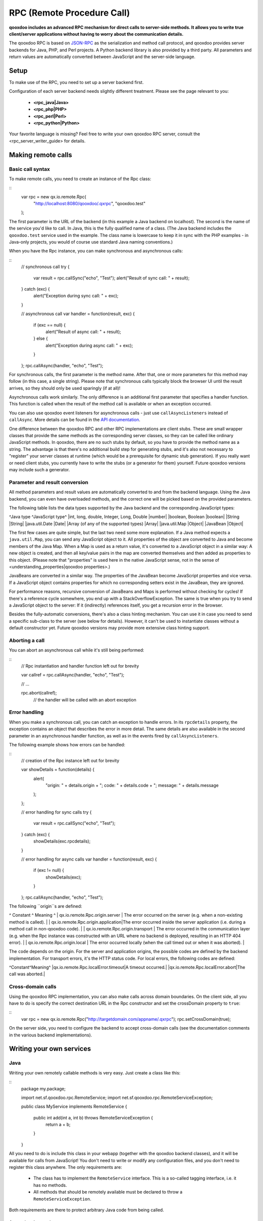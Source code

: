 RPC (Remote Procedure Call)
***************************

**qooxdoo includes an advanced RPC mechanism for direct calls to server-side methods. It allows you to write true client/server applications without having to worry about the communication details.** 

The qooxdoo RPC is based on `JSON-RPC <http://json-rpc.org/>`_ as the serialization and method call protocol, and qooxdoo provides server backends for Java, PHP, and Perl projects. A Python backend library is also provided by a third party. All parameters and return values are automatically converted between JavaScript and the server-side language.

Setup
=====

To make use of the RPC, you need to set up a server backend first.

Configuration of each server backend needs slightly different treatment. Please see the page relevant to you:

  * **<rpc_java|Java>**
  * **<rpc_php|PHP>**
  * **<rpc_perl|Perl>**
  * **<rpc_python|Python>**

Your favorite language is missing? Feel free to write your own qooxdoo RPC server, consult the <rpc_server_writer_guide> for details.

Making remote calls
===================

Basic call syntax
-----------------

To make remote calls, you need to create an instance of the Rpc class:

::
    var rpc = new qx.io.remote.Rpc(
        "http://localhost:8080/qooxdoo/.qxrpc",
        "qooxdoo.test"
    );

The first parameter is the URL of the backend (in this example a Java backend on localhost). The second is the name of the service you'd like to call. In Java, this is the fully qualified name of a class. (The Java backend includes the ``qooxdoo.test`` service used in the example. The class name is lowercase to keep it in sync with the PHP examples - in Java-only projects, you would of course use standard Java naming conventions.)

When you have the Rpc instance, you can make synchronous and asynchronous calls:

::
    // synchronous call
    try {
        var result = rpc.callSync("echo", "Test");
        alert("Result of sync call: " + result);
    } catch (exc) {
        alert("Exception during sync call: " + exc);
    }

    // asynchronous call
    var handler = function(result, exc) {
        if (exc == null) {
            alert("Result of async call: " + result);
        } else {
            alert("Exception during async call: " + exc);
        }
    };
    rpc.callAsync(handler, "echo", "Test");

For synchronous calls, the first parameter is the method name. After that, one or more parameters for this method may follow (in this case, a single string). Please note that synchronous calls typically block the browser UI until the result arrives, so they should only be used sparingly (if at all)!

Asynchronous calls work similarly. The only difference is an additional first parameter that specifies a handler function. This function is called when the result of the method call is available or when an exception occurred.

You can also use qooxdoo event listeners for asynchronous calls - just use ``callAsyncListeners`` instead of ``callAsync``. More details can be found in the `API documentation <http://api.qooxdoo.org/#qx.io.Remote.Rpc>`_.

One difference between the qooxdoo RPC and other RPC implementations are client stubs. These are small wrapper classes that provide the same methods as the corresponding server classes, so they can be called like ordinary JavaScript methods. In qooxdoo, there are no such stubs by default, so you have to provide the method name as a string. The advantage is that there's no additional build step for generating stubs, and it's also not necessary to "register" your server classes at runtime (which would be a prerequisite for dynamic stub generation). If you really want or need client stubs, you currently have to write the stubs (or a generator for them) yourself. Future qooxdoo versions may include such a generator.

Parameter and result conversion
-------------------------------

All method parameters and result values are automatically converted to and from the backend language. Using the Java backend, you can even have overloaded methods, and the correct one will be picked based on the provided parameters.

The following table lists the data types supported by the Java backend and the corresponding JavaScript types:

^Java type ^JavaScript type^
|int, long, double, Integer, Long, Double |number|
|boolean, Boolean |boolean|
|String |String|
|java.util.Date |Date|
|Array (of any of the supported types) |Array|
|java.util.Map |Object|
|JavaBean |Object|

The first few cases are quite simple, but the last two need some more explanation. If a Java method expects a ``java.util.Map``, you can send any JavaScript object to it. All properties of the object are converted to Java and become members of the Java Map. When a Map is used as a return value, it's converted to a JavaScript object in a similar way: A new object is created, and then all key/value pairs in the map are converted themselves and then added as properties to this object. (Please note that "properties" is used here in the native JavaScript sense, not in the sense of <understanding_properties|qooxdoo properties>.)

JavaBeans are converted in a similar way. The properties of the JavaBean become JavaScript properties and vice versa. If a JavaScript object contains properties for which no corresponding setters exist in the JavaBean, they are ignored.

For performance reasons, recursive conversion of JavaBeans and Maps is performed without checking for cycles! If there's a reference cycle somewhere, you end up with a StackOverflowException. The same is true when you try to send a JavaScript object to the server: If it (indirectly) references itself, you get a recursion error in the browser.

Besides the fully-automatic conversions, there's also a class hinting mechanism. You can use it in case you need to send a specific sub-class to the server (see below for details). However, it can't be used to instantiate classes without a default constructor yet. Future qooxdoo versions may provide more extensive class hinting support.

Aborting a call
---------------

You can abort an asynchronous call while it's still being performed:

::
    // Rpc instantiation and handler function left out for brevity

    var callref = rpc.callAsync(handler, "echo", "Test");

    // ...

    rpc.abort(callref);
      // the handler will be called with an abort exception

Error handling
--------------

When you make a synchronous call, you can catch an exception to handle errors. In its ``rpcdetails`` property, the exception contains an object that describes the error in more detail. The same details are also available in the second parameter in an asynchronous handler function, as well as in the events fired by ``callAsyncListeners``.

The following example shows how errors can be handled:

::
    // creation of the Rpc instance left out for brevity

    var showDetails = function(details) {
        alert(
            "origin: " + details.origin +
            "; code: " + details.code +
            "; message: " + details.message
        );
    };

    // error handling for sync calls
    try {
        var result = rpc.callSync("echo", "Test");
    } catch (exc) {
        showDetails(exc.rpcdetails);
    }

    // error handling for async calls
    var handler = function(result, exc) {
        if (exc != null) {
            showDetails(exc);
        }
    };
    rpc.callAsync(handler, "echo", "Test");

The following ``origin``s are defined:

^ Constant ^ Meaning ^
| qx.io.remote.Rpc.origin.server | The error occurred on the server (e.g. when a non-existing method is called). |
| qx.io.remote.Rpc.origin.application|The error occurred inside the server application (i.e. during a method call in non-qooxdoo code). |
| qx.io.remote.Rpc.origin.transport | The error occurred in the communication layer (e.g. when the Rpc instance was constructed with an URL where no backend is deployed, resulting in an HTTP 404 error). |
| qx.io.remote.Rpc.origin.local | The error occurred locally (when the call timed out or when it was aborted). |

The ``code`` depends on the origin. For the server and application origins, the possible codes are defined by the backend implementation. For transport errors, it's the HTTP status code. For local errors, the following codes are defined:

^Constant^Meaning^
|qx.io.remote.Rpc.localError.timeout|A timeout occurred.|
|qx.io.remote.Rpc.localError.abort|The call was aborted.|

Cross-domain calls
------------------

Using the qooxdoo RPC implementation, you can also make calls across domain boundaries. On the client side, all you have to do is specify the correct destination URL in the Rpc constructor and set the crossDomain property to ``true``:

::
    var rpc = new qx.io.remote.Rpc("http://targetdomain.com/appname/.qxrpc");
    rpc.setCrossDomain(true);

On the server side, you need to configure the backend to accept cross-domain calls (see the documentation comments in the various backend implementations).

Writing your own services
=========================

Java
----

Writing your own remotely callable methods is very easy. Just create a class like this:

::
    package my.package;

    import net.sf.qooxdoo.rpc.RemoteService;
    import net.sf.qooxdoo.rpc.RemoteServiceException;

    public class MyService implements RemoteService {

        public int add(int a, int b) throws RemoteServiceException {
            return a + b;
        }

    }

All you need to do is include this class in your webapp (together with the qooxdoo backend classes), and it will be available for calls from JavaScript! You don't need to write or modify any configuration files, and you don't need to register this class anywhere. The only requirements are:

  - The class has to implement the ``RemoteService`` interface. This is a so-called tagging interface, i.e. it has no methods.
  - All methods that should be remotely available must be declared to throw a ``RemoteServiceException``.

Both requirements are there to protect arbitrary Java code from being called.

Accessing the session
^^^^^^^^^^^^^^^^^^^^^

There is one instance of a service class per session. To get access to the current session, you can provide an *injection* method called ``setQooxdooEnvironment``:

::
    package my.package;

    import javax.servlet.http.HttpSession;

    import net.sf.qooxdoo.rpc.Environment;
    import net.sf.qooxdoo.rpc.RemoteService;
    import net.sf.qooxdoo.rpc.RemoteServiceException;

    public class MyService implements RemoteService {

        private Environment _env;

        public void setQooxdooEnvironment(Environment env) {
            _env = env;
        }

        public void someRemoteMethod() throws RemoteServiceException {
            HttpSession session = _env.getRequest().getSession();
        }

    }

The environment provides access to the current request (via ``getRequest``) and the RpcServlet instance that is handling the current call (via ``getRpcServlet``).

Advanced Java topics
====================

Automatic client configuration
------------------------------

The Java RPC backend contains an auto-config mechanism, mainly used for automatically detecting the server URL. You can access it by including the following script tag in your HTML page:

::
    <html>
        <head>
            <!-- ... -->
            <script type="text/javascript" src=".qxrpc"></script>
        </head>
    </html>

Provided the HTML page is part of the webapp (and not loaded via file:%%*%%...), and provided that you didn't change the default mapping of the RpcServlet (''.qxrpc''), any request to http:*server/app/foo/bar.qxrpc (or anything else that ends with .qxrpc) will always be directed to the RpcServlet. The RpcServlet fills a structure with basic information about the server. It may answer with something like

::
    qx.core.ServerSettings = {serverPathPrefix: 'http://server/app', ...}

and this is used by the ``makeServerURL()`` helper method in the RPC class. You can use this when instantiating an RPC instance:

::
    var rpc = new qx.io.remote.Rpc(
        qx.io.remote.Rpc.makeServerURL(),
        "my.package.MyService"
    );

This way, you don't need to hardcode the URL of the service. Your client code will work without modifications, no matter what the name of your application is or where it is deployed. By generating absolute URLs you don't have to worry about moving around web pages and scripts in the directory structure, which is a common shortcoming of relative URLs. The auto-configration feature is also convenient if you need to embed a session id into the URL.

Subclassing RpcServlet
----------------------

It can be useful to create your own version of qooxdoo's ``RpcServlet``. Some of the benefits of subclassing it are:

  - **Custom object conversion**: By creating your own subclass, you can provide code for custom conversion of objects. This is especially useful for classes that don't have a default constructor.
  - **Detailed server logging**: You can hook your own code into the method calling mechanism, e.g. to provide detailed failure logging (the JavaScript side only receives rather generic errors).
  - **Property filtering**: For methods that return JavaBeans, you can filter the properties that should be sent to the client. This can save a lot of bandwidth without having to completely wrap the result in a custom object.
  - **Class hinting**: For security reasons, the class hinting mechanism isn't active by default (otherwise, client code could instantiate arbitrary server classes). By overriding a method, you can enable it on a case-by-case basis.

The following example code shows how all of this can be done:

::
    package my.package;

    import java.lang.reflect.InvocationTargetException;
    import java.util.Calendar;
    import java.util.Map;

    import net.sf.qooxdoo.rpc.RpcServlet;
    import net.sf.qooxdoo.rpc.RemoteCallUtils;

    import org.json.JSONArray;

    public class MyRpcServlet extends RpcServlet {

        protected RemoteCallUtils getRemoteCallUtils() {
            return new RemoteCallUtils() {

                // log exceptions by overriding callCompatibleMethod

                protected Object callCompatibleMethod(Object instance,
                        String methodName, JSONArray parameters)
                        throws Exception {
                    try {
                        return super.callCompatibleMethod(instance, methodName, parameters);
                    } catch (Exception exc) {
                        exc.printStackTrace();
                        throw exc;
                    }
                }

                // influence object conversion

                public Object toJava(Object obj, Class targetType) {
                    // insert custom conversion to Java here
                    // (default: call super method)
                    return super.toJava(obj, targetType);
                }

                public Object fromJava(Object obj)
                    throws IllegalAccessException, InvocationTargetException,
                    NoSuchMethodException {

                    // use Dates instead of Calendars (so that the
                    // client code receives native JavaScript dates)
                    if (obj instanceof Calendar) {
                        return super.fromJava(((Calendar) obj).getTime());
                    }

                    return super.fromJava(obj);
                }

                // filter unwanted bean properties

                protected Map filter(Object obj, Map map) {
                    if (obj instanceof Date) {
                        map.remove("timezoneOffset");
                    }
                    return super.filter(obj, map);
                }

                // class hinting

                protected Class resolveClassHint(String requestedTypeName,
                        Class targetType) throws Exception {
                    // allow class hinting in some cases
                    // (useful for methods that expect a superclass
                    // of SubClassA and SubClassB)
                    if (requestedTypeName.equals("my.package.SubClassA") ||
                        requestedTypeName.equals("my.package.SubClassB")) {
                        return Class.forName(requestedTypeName);
                    } else {
                        return super.resolveClassHint(requestedTypeName, targetType);
                    }
                }
            };
        }
    }

To make use of class hinting on the client side, you have to send objects with a ``class`` attribute:

::
    rpc.callAsync(handler, "testMethod",
        {"class": "my.package.SubClassA",
         property1: 123,
         property2: 456,
         /* ... */
        });

Please note that ``class`` is a reserved word in JavaScript, so you have to enclose it in quotes.